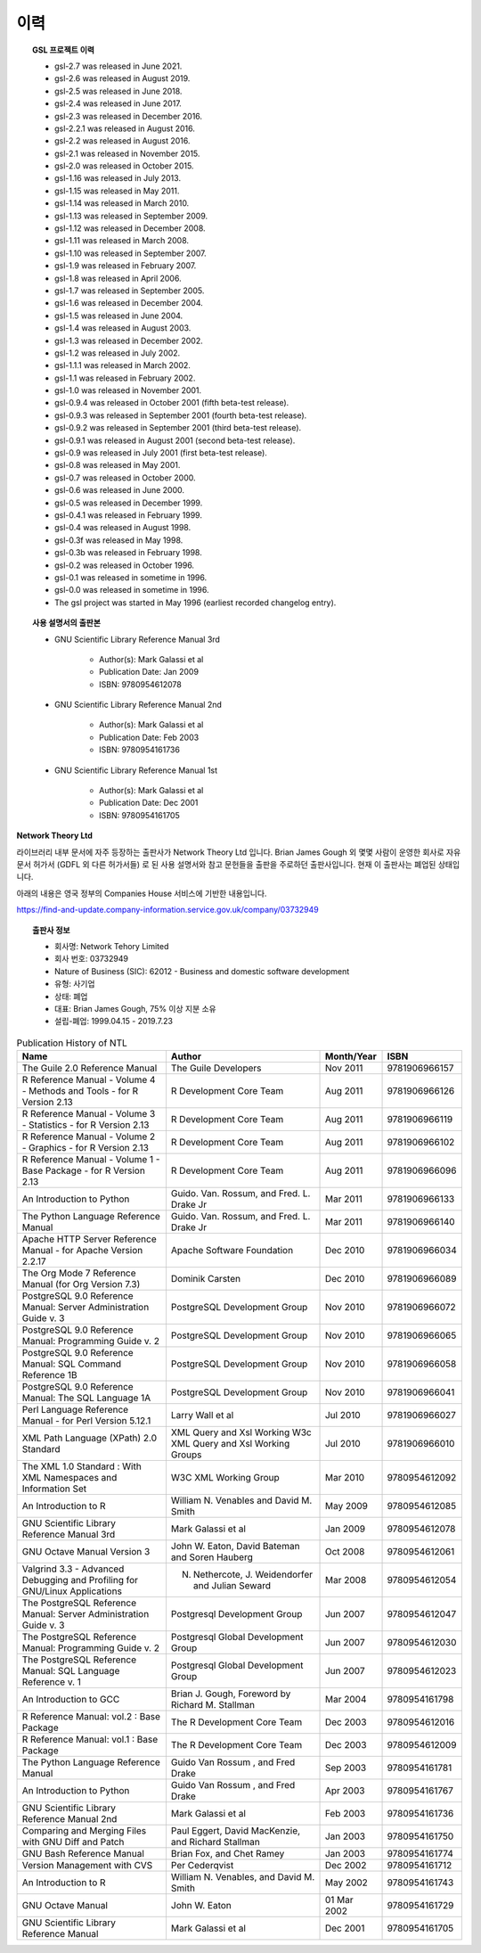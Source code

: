 ***********************
이력
***********************



.. topic:: GSL 프로젝트 이력

    
    * gsl-2.7 was released in June 2021.
    * gsl-2.6 was released in August 2019.
    * gsl-2.5 was released in June 2018.
    * gsl-2.4 was released in June 2017.
    * gsl-2.3 was released in December 2016.
    * gsl-2.2.1 was released in August 2016.
    * gsl-2.2 was released in August 2016.
    * gsl-2.1 was released in November 2015.
    * gsl-2.0 was released in October 2015.
    * gsl-1.16 was released in July 2013.
    * gsl-1.15 was released in May 2011.
    * gsl-1.14 was released in March 2010.
    * gsl-1.13 was released in September 2009.
    * gsl-1.12 was released in December 2008.
    * gsl-1.11 was released in March 2008.
    * gsl-1.10 was released in September 2007.
    * gsl-1.9 was released in February 2007.
    * gsl-1.8 was released in April 2006.
    * gsl-1.7 was released in September 2005.
    * gsl-1.6 was released in December 2004.
    * gsl-1.5 was released in June 2004.
    * gsl-1.4 was released in August 2003.
    * gsl-1.3 was released in December 2002.
    * gsl-1.2 was released in July 2002.
    * gsl-1.1.1 was released in March 2002.
    * gsl-1.1 was released in February 2002.
    * gsl-1.0 was released in November 2001.
    * gsl-0.9.4 was released in October 2001 (fifth beta-test release).
    * gsl-0.9.3 was released in September 2001 (fourth beta-test release).
    * gsl-0.9.2 was released in September 2001 (third beta-test release).
    * gsl-0.9.1 was released in August 2001 (second beta-test release).
    * gsl-0.9 was released in July 2001 (first beta-test release).
    * gsl-0.8 was released in May 2001.
    * gsl-0.7 was released in October 2000.
    * gsl-0.6 was released in June 2000.
    * gsl-0.5 was released in December 1999.
    * gsl-0.4.1 was released in February 1999.
    * gsl-0.4 was released in August 1998.
    * gsl-0.3f was released in May 1998.
    * gsl-0.3b was released in February 1998.
    * gsl-0.2 was released in October 1996.
    * gsl-0.1 was released in sometime in 1996.
    * gsl-0.0 was released in sometime in 1996.
    * The gsl project was started in May 1996 (earliest recorded changelog entry).

.. topic:: 사용 설명서의 출판본

      *  GNU Scientific Library Reference Manual 3rd

          * Author(s): Mark Galassi et al
          * Publication Date: Jan 2009
          * ISBN: 9780954612078
      *  GNU Scientific Library Reference Manual 2nd
          
          * Author(s): Mark Galassi et al
          * Publication Date: Feb 2003
          * ISBN: 9780954161736
      *  GNU Scientific Library Reference Manual 1st
          
          * Author(s): Mark Galassi et al
          * Publication Date: Dec 2001
          * ISBN: 9780954161705



**Network Theory Ltd**

라이브러리 내부 문서에 자주 등장하는 출판사가 Network Theory Ltd 입니다.
Brian James Gough 외 몇몇 사람이 운영한 회사로 자유 문서 허가서 (GDFL 외 다른 허가서들)
로 된 사용 설명서와 참고 문헌들을 출판을 주로하던 출판사입니다. 
현재 이 출판사는 폐업된 상태입니다.

아래의 내용은 영국 정부의 Companies House 서비스에 기반한 내용입니다.

https://find-and-update.company-information.service.gov.uk/company/03732949

.. topic:: 출판사 정보

    * 회사명: Network Tehory Limited
    * 회사 번호: 03732949
    * Nature of Business (SIC): 62012 - Business and domestic software development 
    * 유형: 사기업
    * 상태: 폐업
    * 대표: Brian James Gough, 75% 이상 지분 소유
    * 설립-폐업: 1999.04.15 - 2019.7.23
    

.. list-table:: Publication History of NTL
    :header-rows: 1

    * - Name
      - Author
      - Month/Year
      - ISBN
    * - The Guile 2.0 Reference Manual
      - The Guile Developers
      - Nov 2011
      -  9781906966157
    * - R Reference Manual - Volume 4 - Methods and Tools - for R Version 2.13
      - R Development Core Team
      - Aug 2011
      - 9781906966126
    * - R Reference Manual - Volume 3 - Statistics - for R Version 2.13
      - R Development Core Team
      - Aug 2011
      - 9781906966119
    * - R Reference Manual - Volume 2 - Graphics - for R Version 2.13
      - R Development Core Team
      - Aug 2011
      - 9781906966102
    * - R Reference Manual - Volume 1 - Base Package - for R Version 2.13
      - R Development Core Team
      - Aug 2011
      - 9781906966096
    * - An Introduction to Python
      - Guido. Van. Rossum, and Fred. L. Drake Jr
      - Mar 2011
      - 9781906966133
    * - The Python Language Reference Manual
      - Guido. Van. Rossum, and Fred. L. Drake Jr
      - Mar 2011
      - 9781906966140
    * - Apache HTTP Server Reference Manual - for Apache Version 2.2.17
      - Apache Software Foundation 
      - Dec 2010
      - 9781906966034
    * - The Org Mode 7 Reference Manual (for Org Version 7.3)
      - Dominik Carsten
      - Dec 2010
      - 9781906966089
    * - PostgreSQL 9.0 Reference Manual: Server Administration Guide v. 3
      - PostgreSQL Development Group  
      - Nov 2010
      - 9781906966072
    * - PostgreSQL 9.0 Reference Manual: Programming Guide v. 2
      - PostgreSQL Development Group 
      - Nov 2010
      - 9781906966065
    * - PostgreSQL 9.0 Reference Manual: SQL Command Reference 1B
      - PostgreSQL Development Group 
      - Nov 2010
      - 9781906966058
    * - PostgreSQL 9.0 Reference Manual: The SQL Language 1A
      - PostgreSQL Development Group 
      - Nov 2010
      - 9781906966041
    * - Perl Language Reference Manual - for Perl Version 5.12.1
      - Larry Wall et al
      - Jul 2010
      - 9781906966027
    * - XML Path Language (XPath) 2.0 Standard
      - XML Query and Xsl Working W3c XML Query and Xsl Working Groups
      - Jul 2010
      - 9781906966010
    * - The XML 1.0 Standard : With XML Namespaces and Information Set
      - W3C XML Working Group
      - Mar 2010
      - 9780954612092
    * - An Introduction to R
      - William N. Venables and David M. Smith
      - May 2009
      - 9780954612085
    * - GNU Scientific Library Reference Manual 3rd
      - Mark Galassi et al
      - Jan 2009
      - 9780954612078
    * - GNU Octave Manual Version 3
      -  John W. Eaton,  David Bateman and Soren Hauberg
      - Oct 2008
      - 9780954612061
    * - Valgrind 3.3 - Advanced Debugging and Profiling for GNU/Linux Applications
      - N. Nethercote,  J. Weidendorfer and Julian Seward
      - Mar 2008
      - 9780954612054
    * - The PostgreSQL Reference Manual: Server Administration Guide v. 3
      - Postgresql Development Group
      - Jun 2007
      - 9780954612047
    * - The PostgreSQL Reference Manual: Programming Guide v. 2
      - Postgresql Global Development Group
      - Jun 2007
      - 9780954612030
    * - The PostgreSQL Reference Manual: SQL Language Reference v. 1
      - Postgresql Global Development Group
      - Jun 2007
      - 9780954612023
    * - An Introduction to GCC
      - Brian J. Gough, Foreword by  Richard M. Stallman 
      - Mar 2004
      - 9780954161798
    * - R Reference Manual: vol.2 : Base Package
      - The R Development Core Team
      - Dec 2003
      - 9780954612016
    * - R Reference Manual: vol.1 : Base Package
      - The R Development Core Team
      - Dec 2003
      - 9780954612009
    * - The Python Language Reference Manual
      - Guido Van Rossum , and Fred Drake 
      - Sep 2003
      - 9780954161781
    * - An Introduction to Python
      - Guido Van Rossum , and Fred Drake 
      - Apr 2003
      - 9780954161767
    * - GNU Scientific Library Reference Manual 2nd
      - Mark Galassi et al
      - Feb 2003
      - 9780954161736
    * - Comparing and Merging Files with GNU Diff and Patch
      - Paul Eggert, David MacKenzie, and Richard Stallman 
      - Jan 2003
      - 9780954161750
    * - GNU Bash Reference Manual
      - Brian Fox, and Chet Ramey 
      - Jan 2003
      - 9780954161774
    * - Version Management with CVS
      - Per Cederqvist
      - Dec 2002
      - 9780954161712
    * - An Introduction to R
      - William N. Venables, and David M. Smith 
      - May 2002
      - 9780954161743
    * - GNU Octave Manual
      - John W. Eaton
      - 01 Mar 2002
      - 9780954161729
    * - GNU Scientific Library Reference Manual
      - Mark Galassi et al
      - Dec 2001
      - 9780954161705
            